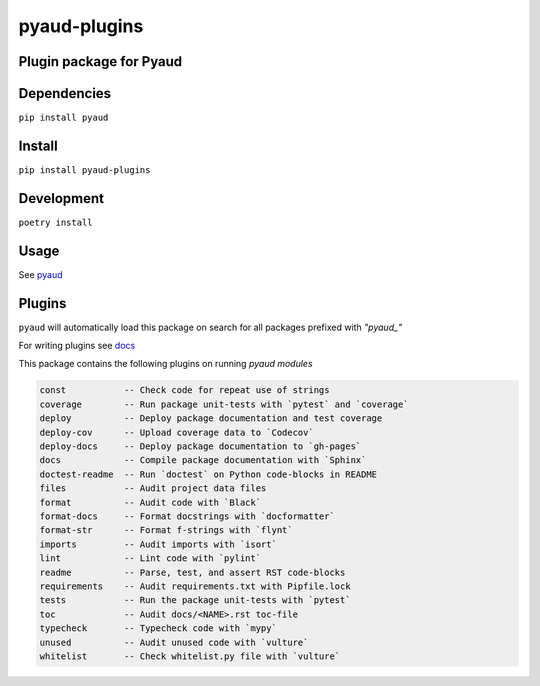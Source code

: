 pyaud-plugins
=============
.. image:: https://img.shields.io/badge/License-MIT-yellow.svg
    :target: https://opensource.org/licenses/MIT
    :alt: License
.. image:: https://img.shields.io/pypi/v/pyaud-plugins
    :target: https://img.shields.io/pypi/v/pyaud-plugins
    :alt: pypi
.. image:: https://github.com/jshwi/pyaud-plugins/actions/workflows/ci.yml/badge.svg
    :target: https://github.com/jshwi/pyaud-plugins/actions/workflows/ci.yml
    :alt: CI
.. image:: https://github.com/jshwi/pyaud-plugins/actions/workflows/codeql-analysis.yml/badge.svg
    :target: https://github.com/jshwi/pyaud-plugins/actions/workflows/codeql-analysis.yml
    :alt: CodeQL
.. image:: https://codecov.io/gh/jshwi/pyaud-plugins/branch/master/graph/badge.svg
    :target: https://codecov.io/gh/jshwi/pyaud-plugins
    :alt: codecov.io
.. image:: https://readthedocs.org/projects/pyaud-plugins/badge/?version=latest
    :target: https://pyaud-plugins.readthedocs.io/en/latest/?badge=latest
    :alt: readthedocs.org
.. image:: https://img.shields.io/badge/python-3.8-blue.svg
    :target: https://www.python.org/downloads/release/python-380
    :alt: python3.8
.. image:: https://img.shields.io/badge/code%20style-black-000000.svg
    :target: https://github.com/psf/black
    :alt: black

Plugin package for Pyaud
------------------------

Dependencies
------------

``pip install pyaud``

Install
-------

``pip install pyaud-plugins``

Development
-----------

``poetry install``

Usage
-----

See `pyaud <https://github.com/jshwi/pyaud#pyaud>`_

Plugins
-------

``pyaud`` will automatically load this package on search for all packages prefixed with `"pyaud_"`

For writing plugins see `docs <https://jshwi.github.io/pyaud/pyaud.html#pyaud-plugins>`_

This package contains the following plugins on running `pyaud modules`

.. code-block:: console

    const           -- Check code for repeat use of strings
    coverage        -- Run package unit-tests with `pytest` and `coverage`
    deploy          -- Deploy package documentation and test coverage
    deploy-cov      -- Upload coverage data to `Codecov`
    deploy-docs     -- Deploy package documentation to `gh-pages`
    docs            -- Compile package documentation with `Sphinx`
    doctest-readme  -- Run `doctest` on Python code-blocks in README
    files           -- Audit project data files
    format          -- Audit code with `Black`
    format-docs     -- Format docstrings with `docformatter`
    format-str      -- Format f-strings with `flynt`
    imports         -- Audit imports with `isort`
    lint            -- Lint code with `pylint`
    readme          -- Parse, test, and assert RST code-blocks
    requirements    -- Audit requirements.txt with Pipfile.lock
    tests           -- Run the package unit-tests with `pytest`
    toc             -- Audit docs/<NAME>.rst toc-file
    typecheck       -- Typecheck code with `mypy`
    unused          -- Audit unused code with `vulture`
    whitelist       -- Check whitelist.py file with `vulture`
